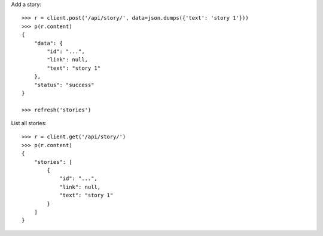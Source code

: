 Add a story::

    >>> r = client.post('/api/story/', data=json.dumps({'text': 'story 1'}))
    >>> p(r.content)
    {
        "data": {
            "id": "...",
            "link": null,
            "text": "story 1"
        },
        "status": "success"
    }

    >>> refresh('stories')

List all stories::

    >>> r = client.get('/api/story/')
    >>> p(r.content)
    {
        "stories": [
            {
                "id": "...",
                "link": null,
                "text": "story 1"
            }
        ]
    }
